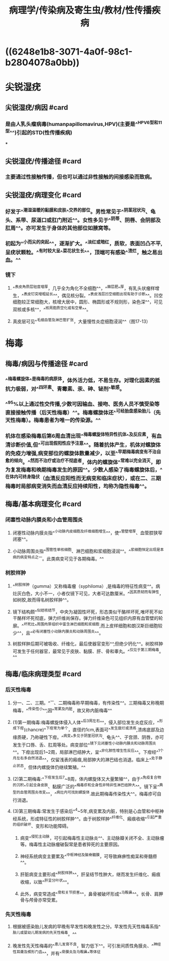 #+title: 病理学/传染病及寄生虫/教材/性传播疾病
#+deck:病理学::传染病及寄生虫::教材::性传播疾病

* ((6248e1b8-3071-4a0f-98c1-b2804078a0bb))
* 尖锐湿疣
:PROPERTIES:
:collapsed: true
:END:
** 尖锐湿疣/病因 #card
:PROPERTIES:
:id: 6249249c-e7ff-4433-bd10-ab819e257017
:collapsed: true
:END:
*** 是由人乳头瘤病毒(humanpapillomavirus,HPV)(主要是^^HPV6型和11型^^)引起的STD(性传播疾病)
***
** 尖锐湿疣/传播途径 #card
:PROPERTIES:
:id: 624924c5-210a-47ba-8aee-a0c75f855e40
:collapsed: true
:END:
*** 主要通过性接触传播，但也可以通过非性接触的间接感染而致病。
** 尖锐湿疣/病理变化 #card
:PROPERTIES:
:id: 624924da-03aa-4bb8-b190-2c6279bae90f
:collapsed: true
:END:
*** 好发于^^潮湿温暖的黏膜和皮肤^^交界的部位。男性常见于^^阴茎冠状沟、龟头、系带、尿道口或肛门附近^^。女性多见于^^阴蒂、阴唇、会阴部及肛周^^。亦可发生于身体的其他部位如腋窝等。
*** 初起为^^小而尖的突起^^，逐渐扩大。^^淡红或暗红，质软，表面凹凸不平,呈疣状颗粒。^^有时较大呈^^菜花状生长^^，顶端可有感染^^溃烂，触之易出血。^^
*** 镜下
**** ^^表皮角质层轻度增厚，几乎全为角化不全细胞^^，^^棘层肥^^厚，有乳头状瘤样增生，^^表皮钉突增粗延长^^，偶见核分裂。^^表皮浅层凹空细胞出现有助于诊断^^。凹空细胞较正常细胞大，核增大居中，圆形、椭圆形或不规则形，染色深^^，可见双核或多核^^，^^核周胞质空化或有空晕^^。
**** 真皮层可见^^毛细血管及淋巴管扩张，大量慢性炎症细胞浸润^^（图17-13）
* 梅毒
:PROPERTIES:
:collapsed: true
:END:
** 梅毒/病因与传播途径 #card
:PROPERTIES:
:id: 6249255e-3bf8-4389-8aed-d2940fe36a41
:END:
*** ^^梅毒螺旋体^^是梅毒的病原体，体外活力低，不易生存。对理化因素的抵抗力极弱，对^^四环素、青霉素、汞、砷、铋剂^^敏感。
*** ^^95%以上通过性交传播,少数可因输血、接吻、医务人员不慎受染等直接接触传播（后天性梅毒）^^。梅毒螺旋体还^^可经胎盘感染胎儿（先天性梅毒）。梅毒患者为唯一的传染源。^^
*** 机体在感染梅毒后第6周血清出现^^梅毒螺旋体特异性抗体^^及反应素，有血清诊断价值,但^^可出现假阳性应予注意^^。随着抗体产生，机体对螺旋体的免疫力增强,病变部位的螺旋体数量减少，以至^^早期梅毒病变有不治自愈的倾向。^^然而不治疗或治疗不彻底者，体内的螺旋体^^常难以完全消灭，即为复发梅毒和晚期梅毒发生的原因^^。少数人感染了梅毒螺旋体后，^^在体内可终身隐伏（血清反应阳性而无病变和临床症状），或在二、三期梅毒时局部病变消失而血清反应持续阳性，均称为隐性梅毒^^。
** 梅毒/基本病理变化 #card
:PROPERTIES:
:id: 62492f79-eccf-4250-a18a-42815ec644b8
:collapsed: true
:END:
*** 闭塞性动脉内膜炎和小血管周围炎
**** 闭塞性动脉内膜炎指^^小动脉内皮细胞及纤维细胞增生^^，使^^管壁增厚、血管腔狭窄闭塞^^。
**** 小动脉周围炎指^^围管性单核细胞、淋巴细胞和浆细胞浸润^^。^^浆细胞恒定出现是本病的病变特点之一。此类病变可见于各期梅毒。^^
*** 树胶样肿
**** ^^树胶样肿（gumma）又称梅毒瘤（syphiloma）,是梅毒的特征性病变^^。病灶灰白色，大小不一，小者仅镜下可见，大者可达数厘米。^^因其质韧而有弹性，如树胶,故而得名树胶样肿^^。
**** 镜下结构颇^^似结核结节，中央为凝固性坏死，形态类似干酪样坏死,唯坏死不如干酪样坏死彻底，弹力纤维尚保存。弹力纤维染色可见组织内原有血管壁的轮廓。^^坏死灶^^周围肉芽组织中富含淋巴细胞和浆细胞,而上皮样细胞和朗汉斯巨细胞较少^^，且^^必有闭塞性小动脉内膜炎和动脉周围炎^^。
**** 树胶样肿后期可被吸收、纤维化，最后使器官变形^^,但绝少钙化^^。树胶样肿可发生于任何器官，最常见于皮肤、黏膜、肝、骨和睾丸。^^仅见于第三期梅毒。^^
** 梅毒/临床病理类型 #card
:PROPERTIES:
:id: 62493163-0207-4f58-869c-38904bd477fe
:collapsed: true
:END:
*** 后天性梅毒
**** 分一、二、三期。^^一、二期梅毒称早期梅毒，有传染性^^。三期梅毒又称晚期梅毒，^^传染性小^^,因^^常累及内脏，故又称内脏梅毒^^
**** (1)第一期梅毒:梅毒螺旋体侵入人体^^后3周左右^^，侵入部位发生炎症反应，^^形成下疳(chancre)^^下疳常为单个，直径约1cm,表面可^^发生糜烂或溃疡,溃疡底部及边缘质硬，乃称硬性下疳。^^病变^^多见于阴茎冠状沟、龟头^^、子宫颈、阴唇，亦可发生于口唇、舌、肛周等处。病变部位^^镜下见闭塞性小动脉内膜炎和动脉周围炎^^。下疳出现后1~2周，局部淋巴结肿大，呈^^非化脓性增生性反应^^。下疳经^^1个月左右多自然消退^^，仅留浅表的瘢痕,局部肿大的淋巴结也消退。临床上^^处于静止状态，但体内螺旋体仍继续繁殖。^^
**** (2)第二期梅毒:^^下疳发生后7~8周，体内螺旋体又大量繁殖^^，由于^^免疫复合物的沉积^^引起全身皮肤、黏膜广泛的^^梅毒疹和全身性非特异性淋巴结肿大^^。镜下呈^^典型的血管周围炎改变^^，^^病灶内可找到螺旋体.故此期梅毒传染性大^^。梅毒疹可自行消退。
**** (3)第三期梅毒:常发生于感染后^^4~5年,病变累及内脏，特别是心血管和中枢神经系统，形成特征性的树胶样肿^^。由于树胶样肿^^纤维化、瘢痕收缩^^引起严重的组织破坏、变形和功能障碍。
***** 病变^^侵犯主动脉，可引起梅毒性主动脉炎^^、主动脉瓣关闭不全、主动脉瘤等。梅毒性主动脉瘤破裂常是患者猝死的主要原因。
***** 神经系统病变主要累及^^中枢神经及脑脊髓膜，可导致麻痹性痴呆和脊髓痨^^。
***** 肝脏病变主要形成^^树胶样肿^^，肝呈结节性肿大，继而发生纤维化、瘢痕收缩，以致^^肝呈分叶状^^。
***** 此外，病变常造成^^骨和关节损害^^，鼻骨被破坏形成^^马鞍鼻^^。长骨、肩胛骨与颅骨亦常受累。
*** 先天性梅毒
**** 根据被感染胎儿发病的早晚有早发性和晚发性之分。早发性先天性梅毒系指^^胎儿或婴幼儿期发病的先天性梅毒。^^
**** 晚发性先天性梅毒的^^患儿发育不良，智力低下^^。可引发间质性角膜炎、^^神经性耳聋及楔形门齿^^，并有^^骨膜炎及马鞍鼻^^等体征